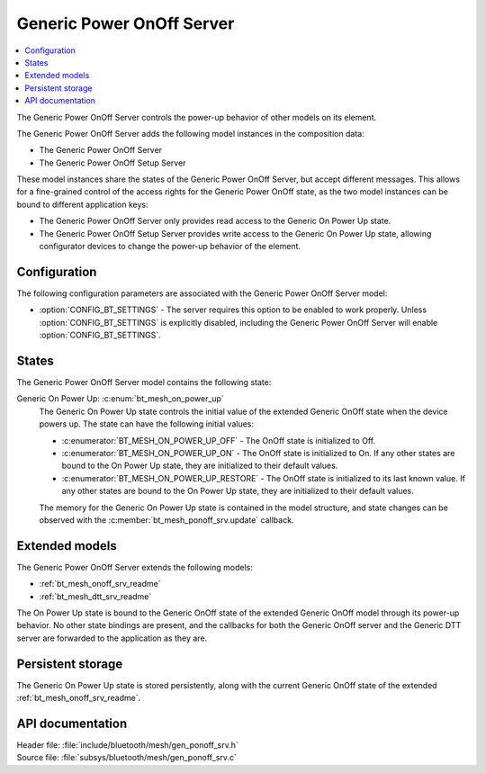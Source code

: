 .. _bt_mesh_ponoff_srv_readme:

Generic Power OnOff Server
##########################

.. contents::
   :local:
   :depth: 2

The Generic Power OnOff Server controls the power-up behavior of other models on its element.

The Generic Power OnOff Server adds the following model instances in the composition data:

- The Generic Power OnOff Server
- The Generic Power OnOff Setup Server

These model instances share the states of the Generic Power OnOff Server, but accept different messages.
This allows for a fine-grained control of the access rights for the Generic Power OnOff state, as the two model instances can be bound to different application keys:

* The Generic Power OnOff Server only provides read access to the Generic On Power Up state.
* The Generic Power OnOff Setup Server provides write access to the Generic On Power Up state, allowing configurator devices to change the power-up behavior of the element.

Configuration
=============

The following configuration parameters are associated with the Generic Power OnOff Server model:

* :option:`CONFIG_BT_SETTINGS` - The server requires this option to be enabled to work properly.
  Unless :option:`CONFIG_BT_SETTINGS` is explicitly disabled, including the Generic Power OnOff Server will enable :option:`CONFIG_BT_SETTINGS`.

States
======

The Generic Power OnOff Server model contains the following state:

Generic On Power Up: :c:enum:`bt_mesh_on_power_up`
    The Generic On Power Up state controls the initial value of the extended Generic OnOff state when the device powers up.
    The state can have the following initial values:

    * :c:enumerator:`BT_MESH_ON_POWER_UP_OFF` - The OnOff state is initialized to Off.
    * :c:enumerator:`BT_MESH_ON_POWER_UP_ON` - The OnOff state is initialized to On.
      If any other states are bound to the On Power Up state, they are initialized to their default values.
    * :c:enumerator:`BT_MESH_ON_POWER_UP_RESTORE` - The OnOff state is initialized to its last known value.
      If any other states are bound to the On Power Up state, they are initialized to their default values.

    The memory for the Generic On Power Up state is contained in the model structure, and state changes can be observed with the :c:member:`bt_mesh_ponoff_srv.update` callback.

Extended models
===============

The Generic Power OnOff Server extends the following models:

* :ref:`bt_mesh_onoff_srv_readme`
* :ref:`bt_mesh_dtt_srv_readme`

The On Power Up state is bound to the Generic OnOff state of the extended Generic OnOff model through its power-up behavior.
No other state bindings are present, and the callbacks for both the Generic OnOff server and the Generic DTT server are forwarded to the application as they are.

Persistent storage
==================

The Generic On Power Up state is stored persistently, along with the current Generic OnOff state of the extended :ref:`bt_mesh_onoff_srv_readme`.

API documentation
=================

| Header file: :file:`include/bluetooth/mesh/gen_ponoff_srv.h`
| Source file: :file:`subsys/bluetooth/mesh/gen_ponoff_srv.c`

.. doxygengroup:: bt_mesh_ponoff_srv
   :project: nrf
   :members:
